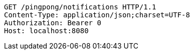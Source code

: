 [source,http,options="nowrap"]
----
GET /pingpong/notifications HTTP/1.1
Content-Type: application/json;charset=UTF-8
Authorization: Bearer 0
Host: localhost:8080

----